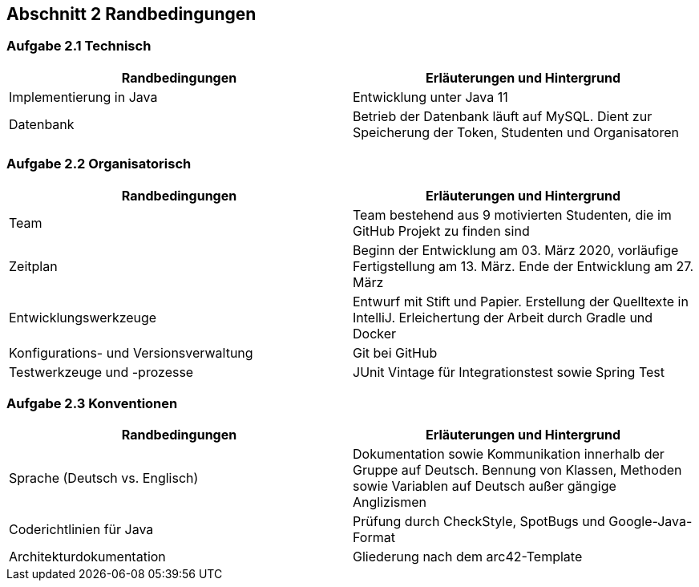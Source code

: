 == Abschnitt 2 Randbedingungen
=== Aufgabe 2.1 Technisch

[cols="1,1" options="header"]
|===
|Randbedingungen | Erläuterungen und Hintergrund
| Implementierung in Java| Entwicklung unter Java 11
| Datenbank | Betrieb der Datenbank läuft auf MySQL. Dient zur Speicherung der Token, Studenten und Organisatoren
|===
=== Aufgabe 2.2 Organisatorisch

[cols="1,1" options="header"]
|===
|Randbedingungen | Erläuterungen und Hintergrund
|Team | Team bestehend aus 9 motivierten Studenten, die im GitHub Projekt zu finden sind
| Zeitplan | Beginn der Entwicklung am 03. März 2020, vorläufige Fertigstellung am 13. März. Ende der Entwicklung am 27. März
| Entwicklungswerkzeuge | Entwurf mit Stift und Papier. Erstellung der Quelltexte in IntelliJ. Erleichertung der Arbeit durch Gradle und Docker
| Konfigurations- und Versionsverwaltung | Git bei GitHub
| Testwerkzeuge und -prozesse | JUnit Vintage für Integrationstest sowie Spring Test
|===

=== Aufgabe 2.3 Konventionen

[cols="1,1" options="header"]
|===
|Randbedingungen | Erläuterungen und Hintergrund
| Sprache (Deutsch vs. Englisch)| Dokumentation sowie Kommunikation innerhalb der Gruppe auf Deutsch. Bennung von Klassen, Methoden sowie Variablen auf Deutsch außer gängige Anglizismen
| Coderichtlinien für Java | Prüfung durch CheckStyle, SpotBugs und Google-Java-Format
| Architekturdokumentation | Gliederung nach dem arc42-Template
|===
